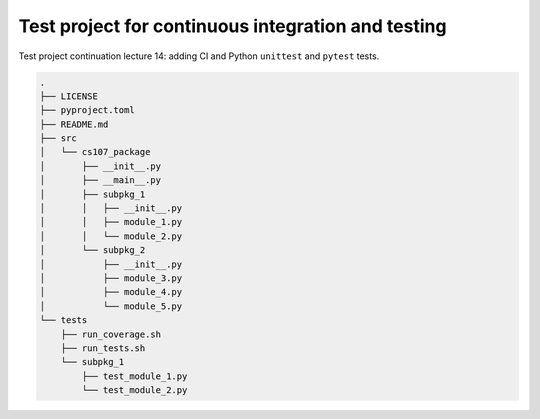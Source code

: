 Test project for continuous integration and testing
===================================================

Test project continuation lecture 14: adding CI and Python ``unittest`` and
``pytest`` tests.


.. code:: console

    .
    ├── LICENSE
    ├── pyproject.toml
    ├── README.md
    ├── src
    │   └── cs107_package
    │       ├── __init__.py
    │       ├── __main__.py
    │       ├── subpkg_1
    │       │   ├── __init__.py
    │       │   ├── module_1.py
    │       │   └── module_2.py
    │       └── subpkg_2
    │           ├── __init__.py
    │           ├── module_3.py
    │           ├── module_4.py
    │           └── module_5.py
    └── tests
        ├── run_coverage.sh
        ├── run_tests.sh
        └── subpkg_1
            ├── test_module_1.py
            └── test_module_2.py
